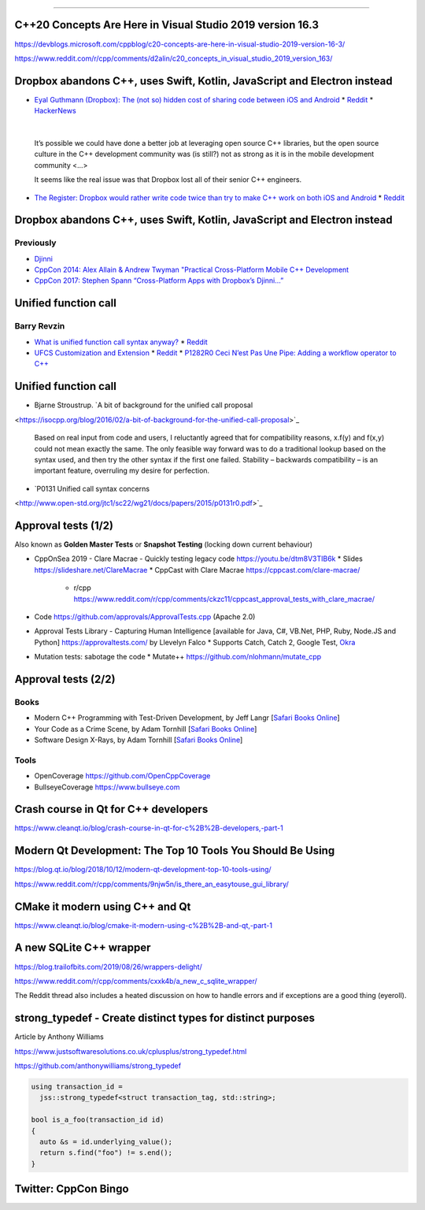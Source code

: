 ----

C++20 Concepts Are Here in Visual Studio 2019 version 16.3
==========================================================

https://devblogs.microsoft.com/cppblog/c20-concepts-are-here-in-visual-studio-2019-version-16-3/

https://www.reddit.com/r/cpp/comments/d2alin/c20_concepts_in_visual_studio_2019_version_163/

Dropbox abandons C++, uses Swift, Kotlin, JavaScript and Electron instead
=========================================================================

* `Eyal Guthmann (Dropbox): The (not so) hidden cost of sharing code between iOS and Android
  <https://blogs.dropbox.com/tech/2019/08/the-not-so-hidden-cost-of-sharing-code-between-ios-and-android/>`_
  * `Reddit <https://www.reddit.com/r/cpp/comments/cqft4t/dropbox_replaces_c_with_platformspecific_languages/>`_
  * `HackerNews <https://news.ycombinator.com/item?id=20695806>`_

|

  It’s possible we could have done a better job at leveraging open source C++ libraries, but the
  open source culture in the C++ development community was (is still?) not as strong as it is in
  the mobile development community <...>

  It seems like the real issue was that Dropbox lost all of their senior C++ engineers.

* `The Register: Dropbox would rather write code twice than try to make C++ work on both iOS and
  Android <https://www.theregister.co.uk/2019/08/16/dropbox_gives_up_on_sharing_c_code_between_ios_and_android/>`_
  * `Reddit <https://www.reddit.com/r/programming/comments/crunfh/dropbox_would_rather_write_code_twice_than_try_to/>`_

Dropbox abandons C++, uses Swift, Kotlin, JavaScript and Electron instead
=========================================================================

Previously
----------

* `Djinni <https://github.com/dropbox/djinni>`_
* `CppCon 2014: Alex Allain & Andrew Twyman "Practical Cross-Platform Mobile C++ Development
  <https://www.youtube.com/watch?v=ZcBtF-JWJhM>`_
* `CppCon 2017: Stephen Spann “Cross-Platform Apps with Dropbox’s Djinni...”
  <https://www.youtube.com/watch?v=ssqhz_1pPI4>`_

Unified function call
=====================

Barry Revzin
------------

* `What is unified function call syntax anyway? <https://brevzin.github.io/c++/2019/04/13/ufcs-history/>`_
  * `Reddit <https://www.reddit.com/r/cpp/comments/bdflpx/what_is_unified_function_call_syntax_anyway/>`_
* `UFCS Customization and Extension <https://brevzin.github.io/c++/2019/08/22/ufcs-custom-extension/>`_
  * `Reddit <https://www.reddit.com/r/cpp/comments/ctykwd/ufcs_customization_and_extension/>`_
  * `P1282R0 Ceci N’est Pas Une Pipe: Adding a workflow operator to C++ <http://wg21.link/p1282>`_

Unified function call
=====================

* Bjarne Stroustrup. `A bit of background for the unified call proposal
<https://isocpp.org/blog/2016/02/a-bit-of-background-for-the-unified-call-proposal>`_

  Based on real input from code and users, I reluctantly agreed that for compatibility reasons,
  x.f(y) and f(x,y) could not mean exactly the same. The only feasible way forward was to do a
  traditional lookup based on the syntax used, and then try the other syntax if the first one
  failed. Stability – backwards compatibility – is an important feature, overruling my desire for
  perfection.

* `P0131 Unified call syntax concerns
<http://www.open-std.org/jtc1/sc22/wg21/docs/papers/2015/p0131r0.pdf>`_

Approval tests (1/2)
====================

Also known as **Golden Master Tests** or **Snapshot Testing** (locking down current behaviour)

* CppOnSea 2019 - Clare Macrae - Quickly testing legacy code https://youtu.be/dtm8V3TIB6k
  * Slides https://slideshare.net/ClareMacrae
  * CppCast with Clare Macrae https://cppcast.com/clare-macrae/
    * r/cpp https://www.reddit.com/r/cpp/comments/ckzc11/cppcast_approval_tests_with_clare_macrae/
* Code https://github.com/approvals/ApprovalTests.cpp (Apache 2.0)
* Approval Tests Library - Capturing Human Intelligence [available for Java, C#, VB.Net, PHP, Ruby, Node.JS and Python]
  https://approvaltests.com/ by Llevelyn Falco
  * Supports Catch, Catch 2, Google Test, `Okra <https://github.com/JayBazuzi/Okra>`_
* Mutation tests: sabotage the code
  * Mutate++ https://github.com/nlohmann/mutate_cpp

Approval tests (2/2)
====================

Books
-----

* Modern C++ Programming with Test-Driven Development, by Jeff Langr
  [`Safari Books Online <https://learning.oreilly.com/library/view/modern-c-programming/9781941222423/>`_]
* Your Code as a Crime Scene, by Adam Tornhill
  [`Safari Books Online <https://learning.oreilly.com/library/view/your-code-as/9781680500813/>`_]
* Software Design X-Rays, by Adam Tornhill
  [`Safari Books Online <https://learning.oreilly.com/library/view/software-design-x-rays/9781680505795/>`_]

Tools
-----

* OpenCoverage https://github.com/OpenCppCoverage
* BullseyeCoverage https://www.bullseye.com

Crash course in Qt for C++ developers
=====================================

https://www.cleanqt.io/blog/crash-course-in-qt-for-c%2B%2B-developers,-part-1

Modern Qt Development: The Top 10 Tools You Should Be Using
===========================================================

https://blog.qt.io/blog/2018/10/12/modern-qt-development-top-10-tools-using/

https://www.reddit.com/r/cpp/comments/9njw5n/is_there_an_easytouse_gui_library/

CMake it modern using C++ and Qt
================================

https://www.cleanqt.io/blog/cmake-it-modern-using-c%2B%2B-and-qt,-part-1

A new SQLite C++ wrapper
========================

https://blog.trailofbits.com/2019/08/26/wrappers-delight/

https://www.reddit.com/r/cpp/comments/cxxk4b/a_new_c_sqlite_wrapper/

The Reddit thread also includes a heated discussion on how to handle errors and if exceptions are a
good thing (eyeroll).

**strong_typedef** - Create distinct types for distinct purposes
================================================================

Article by Anthony Williams

https://www.justsoftwaresolutions.co.uk/cplusplus/strong_typedef.html

https://github.com/anthonywilliams/strong_typedef

.. code:: c++

  using transaction_id =
    jss::strong_typedef<struct transaction_tag, std::string>;

  bool is_a_foo(transaction_id id)
  {
    auto &s = id.underlying_value();
    return s.find("foo") != s.end();
  }

Twitter: CppCon Bingo
=====================

.. image:: img/cppcon-bingo.png
   :width: 70%
